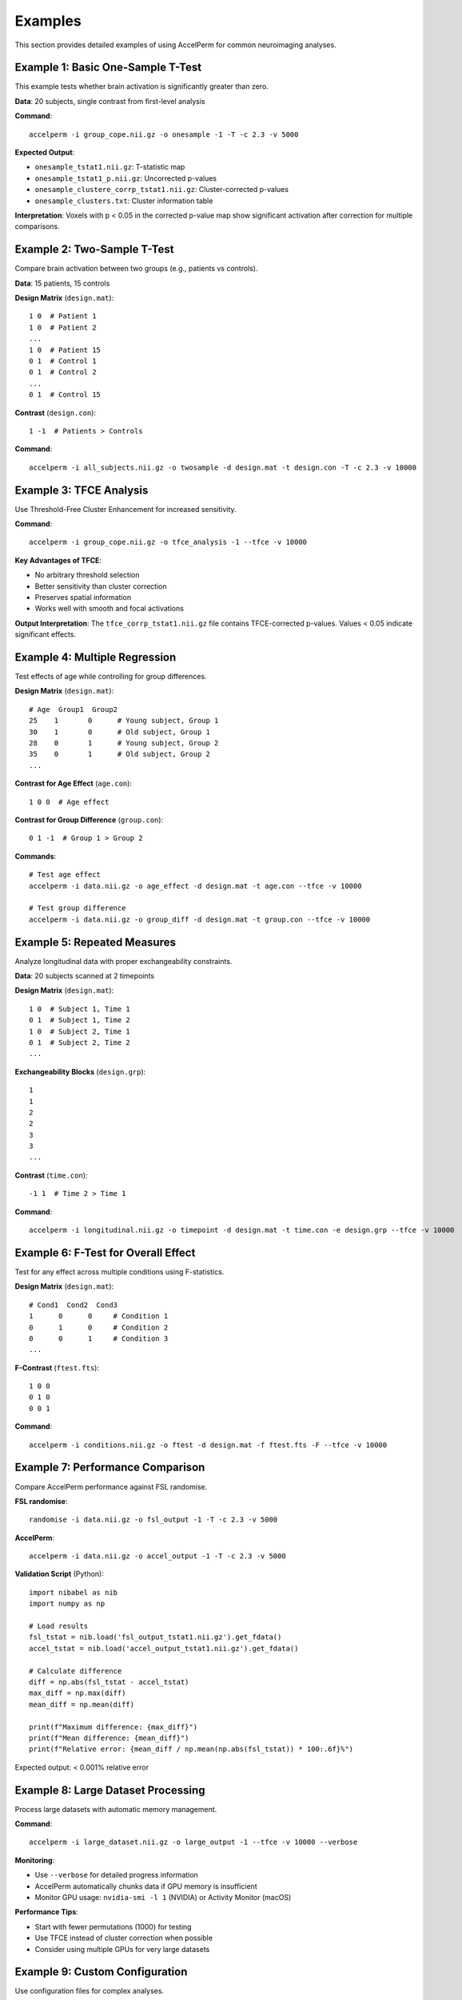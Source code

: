 Examples
========

This section provides detailed examples of using AccelPerm for common neuroimaging analyses.

Example 1: Basic One-Sample T-Test
----------------------------------

This example tests whether brain activation is significantly greater than zero.

**Data**: 20 subjects, single contrast from first-level analysis

**Command**::

    accelperm -i group_cope.nii.gz -o onesample -1 -T -c 2.3 -v 5000

**Expected Output**:

* ``onesample_tstat1.nii.gz``: T-statistic map
* ``onesample_tstat1_p.nii.gz``: Uncorrected p-values
* ``onesample_clustere_corrp_tstat1.nii.gz``: Cluster-corrected p-values
* ``onesample_clusters.txt``: Cluster information table

**Interpretation**: Voxels with p < 0.05 in the corrected p-value map show
significant activation after correction for multiple comparisons.

Example 2: Two-Sample T-Test
----------------------------

Compare brain activation between two groups (e.g., patients vs controls).

**Data**: 15 patients, 15 controls

**Design Matrix** (``design.mat``)::

    1 0  # Patient 1
    1 0  # Patient 2
    ...
    1 0  # Patient 15
    0 1  # Control 1
    0 1  # Control 2
    ...
    0 1  # Control 15

**Contrast** (``design.con``)::

    1 -1  # Patients > Controls

**Command**::

    accelperm -i all_subjects.nii.gz -o twosample -d design.mat -t design.con -T -c 2.3 -v 10000

Example 3: TFCE Analysis
------------------------

Use Threshold-Free Cluster Enhancement for increased sensitivity.

**Command**::

    accelperm -i group_cope.nii.gz -o tfce_analysis -1 --tfce -v 10000

**Key Advantages of TFCE**:

* No arbitrary threshold selection
* Better sensitivity than cluster correction
* Preserves spatial information
* Works well with smooth and focal activations

**Output Interpretation**: The ``tfce_corrp_tstat1.nii.gz`` file contains
TFCE-corrected p-values. Values < 0.05 indicate significant effects.

Example 4: Multiple Regression
------------------------------

Test effects of age while controlling for group differences.

**Design Matrix** (``design.mat``)::

    # Age  Group1  Group2
    25    1       0      # Young subject, Group 1
    30    1       0      # Old subject, Group 1
    28    0       1      # Young subject, Group 2
    35    0       1      # Old subject, Group 2
    ...

**Contrast for Age Effect** (``age.con``)::

    1 0 0  # Age effect

**Contrast for Group Difference** (``group.con``)::

    0 1 -1  # Group 1 > Group 2

**Commands**::

    # Test age effect
    accelperm -i data.nii.gz -o age_effect -d design.mat -t age.con --tfce -v 10000

    # Test group difference
    accelperm -i data.nii.gz -o group_diff -d design.mat -t group.con --tfce -v 10000

Example 5: Repeated Measures
----------------------------

Analyze longitudinal data with proper exchangeability constraints.

**Data**: 20 subjects scanned at 2 timepoints

**Design Matrix** (``design.mat``)::

    1 0  # Subject 1, Time 1
    0 1  # Subject 1, Time 2
    1 0  # Subject 2, Time 1
    0 1  # Subject 2, Time 2
    ...

**Exchangeability Blocks** (``design.grp``)::

    1
    1
    2
    2
    3
    3
    ...

**Contrast** (``time.con``)::

    -1 1  # Time 2 > Time 1

**Command**::

    accelperm -i longitudinal.nii.gz -o timepoint -d design.mat -t time.con -e design.grp --tfce -v 10000

Example 6: F-Test for Overall Effect
------------------------------------

Test for any effect across multiple conditions using F-statistics.

**Design Matrix** (``design.mat``)::

    # Cond1  Cond2  Cond3
    1      0      0     # Condition 1
    0      1      0     # Condition 2
    0      0      1     # Condition 3
    ...

**F-Contrast** (``ftest.fts``)::

    1 0 0
    0 1 0
    0 0 1

**Command**::

    accelperm -i conditions.nii.gz -o ftest -d design.mat -f ftest.fts -F --tfce -v 10000

Example 7: Performance Comparison
---------------------------------

Compare AccelPerm performance against FSL randomise.

**FSL randomise**::

    randomise -i data.nii.gz -o fsl_output -1 -T -c 2.3 -v 5000

**AccelPerm**::

    accelperm -i data.nii.gz -o accel_output -1 -T -c 2.3 -v 5000

**Validation Script** (Python)::

    import nibabel as nib
    import numpy as np

    # Load results
    fsl_tstat = nib.load('fsl_output_tstat1.nii.gz').get_fdata()
    accel_tstat = nib.load('accel_output_tstat1.nii.gz').get_fdata()

    # Calculate difference
    diff = np.abs(fsl_tstat - accel_tstat)
    max_diff = np.max(diff)
    mean_diff = np.mean(diff)

    print(f"Maximum difference: {max_diff}")
    print(f"Mean difference: {mean_diff}")
    print(f"Relative error: {mean_diff / np.mean(np.abs(fsl_tstat)) * 100:.6f}%")

Expected output: < 0.001% relative error

Example 8: Large Dataset Processing
-----------------------------------

Process large datasets with automatic memory management.

**Command**::

    accelperm -i large_dataset.nii.gz -o large_output -1 --tfce -v 10000 --verbose

**Monitoring**:

* Use ``--verbose`` for detailed progress information
* AccelPerm automatically chunks data if GPU memory is insufficient
* Monitor GPU usage: ``nvidia-smi -l 1`` (NVIDIA) or Activity Monitor (macOS)

**Performance Tips**:

* Start with fewer permutations (1000) for testing
* Use TFCE instead of cluster correction when possible
* Consider using multiple GPUs for very large datasets

Example 9: Custom Configuration
-------------------------------

Use configuration files for complex analyses.

**Configuration File** (``config.toml``)::

    [analysis]
    input = "data.nii.gz"
    output_prefix = "custom_analysis"
    design_matrix = "design.mat"
    contrasts = ["contrast1.con", "contrast2.con"]

    [permutation]
    n_permutations = 10000
    strategy = "sign_flipping"

    [correction]
    method = "tfce"
    tfce_height = 2.0
    tfce_extent = 0.5

    [backend]
    preferred = "cuda"
    fallback = "cpu"
    chunk_size = 1000

**Command**::

    accelperm --config config.toml

Example 10: Batch Processing
----------------------------

Process multiple datasets efficiently.

**Batch Script** (``process_batch.sh``)::

    #!/bin/bash

    for subject in sub-01 sub-02 sub-03; do
        echo "Processing $subject..."
        accelperm -i ${subject}_cope.nii.gz \
                 -o ${subject}_results \
                 -1 --tfce -v 5000
    done

    echo "All subjects processed!"

**Python Batch Processing**::

    import subprocess
    from pathlib import Path

    data_dir = Path("data")
    results_dir = Path("results")
    results_dir.mkdir(exist_ok=True)

    for cope_file in data_dir.glob("*_cope.nii.gz"):
        subject_id = cope_file.stem.replace("_cope", "")
        output_prefix = results_dir / subject_id

        cmd = [
            "accelperm",
            "-i", str(cope_file),
            "-o", str(output_prefix),
            "-1", "--tfce", "-v", "5000"
        ]

        subprocess.run(cmd, check=True)
        print(f"Completed: {subject_id}")

Best Practices
--------------

1. **Always validate with FSL**: Compare results on a subset of data
2. **Use appropriate permutation counts**:

   * Development: 1,000 permutations
   * Production: 5,000-10,000 permutations
   * Publication: 10,000+ permutations

3. **Choose the right correction method**:

   * TFCE: Best for most analyses
   * Cluster: When you need cluster extent information
   * FDR: For very conservative corrections

4. **Monitor resources**: Check GPU memory and CPU usage
5. **Save intermediate results**: Use ``--save-permutations`` for debugging
6. **Document your analysis**: Keep analysis scripts and parameters

